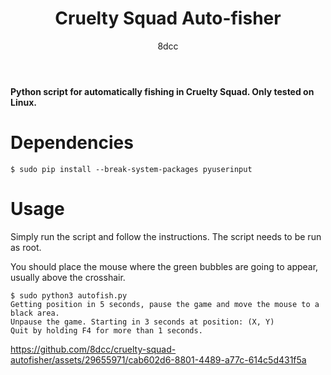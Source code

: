 #+TITLE:  Cruelty Squad Auto-fisher
#+AUTHOR: 8dcc

*Python script for automatically fishing in Cruelty Squad. Only tested on Linux.*

* Dependencies

#+begin_src console
$ sudo pip install --break-system-packages pyuserinput
#+end_src

* Usage

Simply run the script and follow the instructions. The script needs to be run as
root.

You should place the mouse where the green bubbles are going to appear, usually
above the crosshair.

#+begin_src console
$ sudo python3 autofish.py
Getting position in 5 seconds, pause the game and move the mouse to a black area.
Unpause the game. Starting in 3 seconds at position: (X, Y)
Quit by holding F4 for more than 1 seconds.
#+end_src

[[https://github.com/8dcc/cruelty-squad-autofisher/assets/29655971/cab602d6-8801-4489-a77c-614c5d431f5a]]
